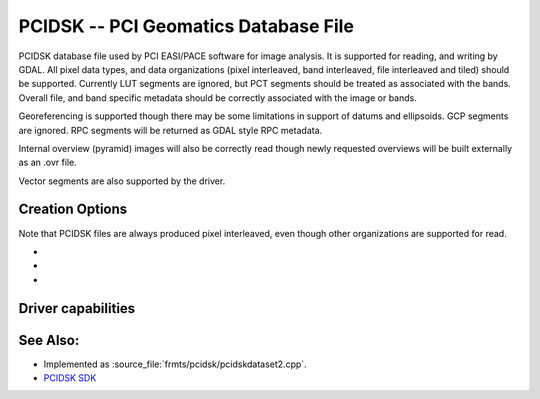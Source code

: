 .. _raster.pcidsk:

================================================================================
PCIDSK -- PCI Geomatics Database File
================================================================================

.. shortname:: PCIDSK

.. built_in_by_default::

PCIDSK database file used by PCI EASI/PACE software for image analysis.
It is supported for reading, and writing by GDAL. All pixel data types,
and data organizations (pixel interleaved, band interleaved, file
interleaved and tiled) should be supported. Currently LUT segments are
ignored, but PCT segments should be treated as associated with the
bands. Overall file, and band specific metadata should be correctly
associated with the image or bands.

Georeferencing is supported though there may be some limitations in
support of datums and ellipsoids. GCP segments are ignored. RPC segments
will be returned as GDAL style RPC metadata.

Internal overview (pyramid) images will also be correctly read though
newly requested overviews will be built externally as an .ovr file.

Vector segments are also supported by the driver.

Creation Options
----------------

Note that PCIDSK files are always produced pixel interleaved, even
though other organizations are supported for read.

-  .. co:: INTERLEAVING
      :choices: PIXEL, BAND, FILE, TILED

      sets the interleaving for the file raster data.

-  .. co:: COMPRESSION
      :choices: NONE, RLE, JPEG
      :default: NONE

      Sets the compression to use. Values
      other than NONE may only be used with TILED
      interleaving. If JPEG is select it may include a quality value
      between 1 and 100 - eg. COMPRESSION=JPEG40.

-  .. co:: TILESIZE
      :default: 127

      When INTERLEAVING is TILED, the tilesize may be
      selected with this parameter - the default is 127 for 127x127.

Driver capabilities
-------------------

.. supports_createcopy::

.. supports_create::

.. supports_georeferencing::

.. supports_virtualio::

See Also:
---------

-  Implemented as :source_file:`frmts/pcidsk/pcidskdataset2.cpp`.
-  `PCIDSK SDK <https://web.archive.org/web/20130730111701/http://home.gdal.org/projects/pcidsk/index.html>`__
